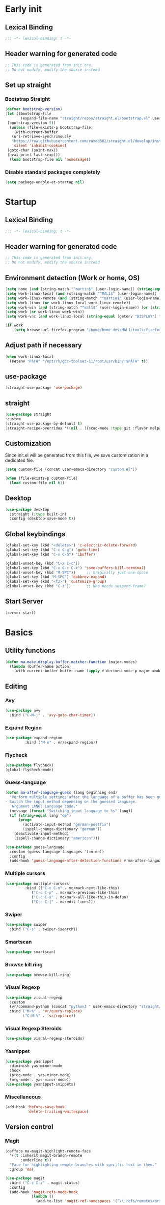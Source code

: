#+auto_tangle: t
#+PROPERTY: header-args :tangle "~/.emacs.d/init.el"

* Early init
:PROPERTIES:
:header-args:emacs-lisp: :tangle "~/.emacs.d/early-init.el"
:END:
** Lexical Binding
#+begin_src emacs-lisp
;;; -*- lexical-binding: t -*-
#+end_src
** Header warning for generated code
#+begin_src emacs-lisp
  ;; This code is generated from init.org.
  ;; Do not modify, modify the source instead

#+end_src
** Set up straight
*** Bootstrap Straight
#+begin_src emacs-lisp
  (defvar bootstrap-version)
  (let ((bootstrap-file
         (expand-file-name "straight/repos/straight.el/bootstrap.el" user-emacs-directory))
   (bootstrap-version 5))
    (unless (file-exists-p bootstrap-file)
      (with-current-buffer
     (url-retrieve-synchronously
     "https://raw.githubusercontent.com/raxod502/straight.el/develop/install.el"
     'silent 'inhibit-cookies)
   (goto-char (point-max))
   (eval-print-last-sexp)))
    (load bootstrap-file nil 'nomessage))
#+end_src
*** Disable standard packages completely
#+begin_src emacs-lisp
  (setq package-enable-at-startup nil)
#+end_src
* Startup
** Lexical Binding
#+begin_src emacs-lisp
;;; -*- lexical-binding: t -*-
#+end_src
** Header warning for generated code
#+begin_src emacs-lisp
  ;; This code is generated from init.org.
  ;; Do not modify, modify the source instead

#+end_src
** Environment detection (Work or home, OS)
#+begin_src emacs-lisp
  (setq home (and (string-match "^martin$" (user-login-name)) (string-equal (system-name) "merlin")))
  (setq work-linux-local (and (string-match "^MAL1$" (user-login-name)) (string-equal system-type "gnu/linux")))
  (setq work-linux-remote (and (string-match "^martin$" (user-login-name)) (string-equal system-type "gnu/linux") (string-equal (system-name) "LP15-MAL1-CEM")))
  (setq work-linux (or work-linux-local work-linux-remote))
  (setq work-win (and (string-match "^mal1$" (user-login-name)) (or (string-equal system-type "windows-nt") (string-equal system-type "cygwin"))))
  (setq work (or work-linux work-win))
  (setq work-vnc (and work-linux-local (string-equal (getenv "DISPLAY") ":1.0")))

  (if work
      (setq browse-url-firefox-program "/home/home_dev/MAL1/tools/firefox/firefox"))
#+end_src
** Adjust path if necessary
#+begin_src emacs-lisp
  (when work-linux-local
    (setenv "PATH" "/opt/rh/gcc-toolset-11/root/usr/bin/:$PATH" t))
#+end_src
** use-package
#+begin_src emacs-lisp
  (straight-use-package 'use-package)
#+end_src
** straight
#+begin_src emacs-lisp
  (use-package straight
  :custom
  (straight-use-package-by-default t)
  (straight-recipe-overrides '((nil . ((scad-mode :type git :flavor melpa :files ("scad-mode.el" "ob-scad.el") :host github :repo "openscad/emacs-scad-mode"))))))
#+end_src
** Customization
Since init.el will be generated from this file, we save customization in a dedicated file.

#+begin_src emacs-lisp
  (setq custom-file (concat user-emacs-directory "custom.el"))

  (when (file-exists-p custom-file)
    (load custom-file nil t))
#+end_src
** Desktop
#+begin_src emacs-lisp
  (use-package desktop
    :straight (:type built-in)
    :config (desktop-save-mode t))
#+end_src
** Global keybindings
#+begin_src emacs-lisp
  (global-set-key (kbd "<delete>") 'c-electric-delete-forward)
  (global-set-key (kbd "C-c C-g") 'goto-line)
  (global-set-key (kbd "C-x C-b") 'ibuffer)

  (global-unset-key (kbd "C-x C-c"))
  (global-set-key (kbd "C-x C-c C-x") 'save-buffers-kill-terminal)
  (global-unset-key (kbd "M-SPC"))     ;; Originally just-one-space
  (global-set-key (kbd "M-SPC") 'dabbrev-expand)
  (global-set-key (kbd "<f2>") 'customize-group)
  (global-unset-key (kbd "C-z"))       ;; Who needs suspend-frame?
#+end_src
** Start Server
#+begin_src emacs-lisp
  (server-start)
#+end_src
* Basics
** Utility functions
#+begin_src emacs-lisp
  (defun ma-make-display-buffer-matcher-function (major-modes)
    (lambda (buffer-name action)
      (with-current-buffer buffer-name (apply #'derived-mode-p major-modes))))
#+end_src
** Editing
*** Avy
#+begin_src emacs-lisp
  (use-package avy
    :bind ("C-M-j" . 'avy-goto-char-timer))
#+end_src
*** Expand Region
#+begin_src emacs-lisp
  (use-package expand-region
	       :bind ("M-o" . er/expand-region))
#+end_src
*** Flycheck
#+begin_src emacs-lisp
  (use-package flycheck)
  (global-flycheck-mode)
#+end_src

*** Guess-language
#+begin_src emacs-lisp
  (defun ma-after-language-guess (lang beginning end)
    "Perform multiple settings after the language of a buffer has been guessed:
  - Switch the input method depending on the guessed language.
     Argument LANG: Language code."
    (message (format "Switching input language to %s" lang))
    (if (string-equal lang "de")
        (progn
          (activate-input-method "german-postfix")
          (ispell-change-dictionary "german"))
      (deactivate-input-method)
      (ispell-change-dictionary "american")))

  (use-package guess-language
    :custom (guess-language-languages '(en de))
    :config
    (add-hook 'guess-language-after-detection-functions #'ma-after-language-guess))
#+end_src
*** Multiple cursors
#+begin_src emacs-lisp
  (use-package multiple-cursors
	       :bind (("C-c C-n" . mc/mark-next-like-this)
		      ("C-c C-p" . mc/mark-previous-like-this)
		      ("C-c C-a" . mc/mark-all-like-this-in-defun)
		      ("C-c C-|" . mc/edit-lines)))
#+end_src
*** Swiper
#+begin_src emacs-lisp
  (use-package swiper
    :bind ("C-s" . swiper-isearch))
#+end_src
*** Smartscan
#+begin_src emacs-lisp
  (use-package smartscan)
#+end_src
*** Browse kill ring
#+begin_src emacs-lisp
  (use-package browse-kill-ring)
#+end_src

*** Visual Regexp
#+begin_src emacs-lisp
  (use-package visual-regexp
    :custom
    (vr/command-python (concat "python3 " user-emacs-directory "straight/build/visual-regexp-steroids/regexp.py"))
    :bind ("M-%" . 'vr/query-replace)
          ("C-M-%" . 'vr/replace))
#+end_src
*** Visual Regexp Steroids
#+begin_src emacs-lisp
  (use-package visual-regexp-steroids)
#+end_src
*** Yasnippet
#+begin_src emacs-lisp
  (use-package yasnippet
    :diminish yas-minor-mode
    :hook
    (prog-mode . yas-minor-mode)
    (org-mode . yas-minor-mode))
  (use-package yasnippet-snippets)
#+end_src
*** Miscellaneous
#+begin_src emacs-lisp
  (add-hook 'before-save-hook
            'delete-trailing-whitespace)
#+end_src
** Version control
*** Magit
#+begin_src emacs-lisp
  (defface ma-magit-highlight-remote-face
    '((t :inherit magit-branch-remote
         :underline t))
    "Face for highlighting remote branches with specific text in them."
    :group 'ma)

  (use-package magit
    :bind ("C-c C-z" . magit-status)
    :config
    (add-hook 'magit-refs-mode-hook
              (lambda ()
                (add-to-list 'magit-ref-namespaces '("\\`refs/remotes/origin/\\(SPCK-[0-9]+-MAL1-.*\\)" . ma-magit-highlight-remote-face)))))
#+end_src
*** git-timemachine
#+begin_src emacs-lisp
  (use-package git-timemachine)
#+end_src
*** git-gutter
#+begin_src emacs-lisp
  (use-package git-gutter
    :diminish git-gutter-mode
    :config
    (add-hook 'text-mode-hook
              (lambda ()
                (unless (and (buffer-file-name) (file-remote-p (buffer-file-name)))
                  (git-gutter-mode)))))
#+end_src
** Remote work
#+begin_src emacs-lisp
  (setq ma-linux-desktop-machine "dell1254cem")
  (if work-linux-remote
      (progn
        (setq work-remote-machine ma-linux-desktop-machine)
        (setq work-remote-url (concat "/ssh:MAL1@" ma-linux-desktop-machine ":"))
        (setq enable-remote-dir-locals nil)
        (setq remote-file-name-inhibit-locks t)
        ;; Avoid version-control checks for tramp buffers
        (setq vc-ignore-dir-regexp
              (format "\\(%s\\)\\|\\(%s\\)"
                      vc-ignore-dir-regexp
                      tramp-file-name-regexp))

        (defun ma-ensure-ssh-running()
          (interactive)
          (let ((pname "remote-ssh"))
            (unless (get-process pname)
              (make-process :name pname
                            :command `("ssh" "-N" ,ma-linux-desktop-machine "-l" "mal1")
                            :buffer (get-buffer-create "remote-ssh"))))))
    (setq work-remote-url "")
    (setq work-remote-machine nil))
#+end_src
** Password cache
#+begin_src emacs-lisp
  (use-package password-cache
    :straight (:type built-in)
    :custom (password-cache-expiry 36000)
    :after flyspell
    )
#+end_src
** Navigation
*** Link-Hint
#+begin_src emacs-lisp
  (defun ma-spck-next-link (end)
    "Return position of next SPCK-{ID} link or nil if there is none."
    (save-excursion
      (when (looking-at "\\(SPCK-[0-9.]+\\)")
        (progn
          (skip-chars-forward "SPCK-")
          (skip-chars-forward "[:digit:]")))
      (when (re-search-forward "\\(SPCK-[[:digit:]]+\\)" end t)
        (progn
          (skip-chars-backward "[SPCK\\-][:digit:]")
          (point)))))


  (defun ma-spck-link-at-point-p ()
    "Return SPCK-{ID} link at point or nil if there is none."
    (save-excursion
      (skip-chars-backward "[SPCK\\-][:digit:]")
      (and
       (looking-at "\\(SPCK-[0-9.]+\\)")
       (concat "https://spck-jira.ux.dsone.3ds.com:8443/browse/" (match-string 1)))))

    (use-package link-hint
      :config
      (link-hint-define-type 'spck-url
                             :next 'ma-spck-next-link
                             :at-point-p 'ma-spck-link-at-point-p
                             :open #'browse-url)
      (push 'link-hint-spck-url link-hint-types)
      :bind ("C-c o" . 'link-hint-open-link))

#+end_src
*** Projectile
#+begin_src emacs-lisp
  (cond
   (work-linux-local
    (progn (setq projectile-project-search-path '("/scratch/apel"))
           (setq projectile-git-command (concat (getenv "HOME") "/bin/projectile_ls.sh"))))
   (work-linux-remote
    (progn (setq projectile-project-search-path '("/scratch/apel"))
           (setq projectile-git-command (concat (getenv "HOME") "/bin/projectile_ls.sh"))
           (setq projectile-enable-caching t)))
   (work-win (setq projectile-project-search-path '("D:/users/apel")))
   (home (setq projectile-project-search-path '("/home/martin"))))

  (defun ma-projectile-mode-line()
    "Generates a projectile mode line"
    (format " Proj[%s]" (projectile-project-name)))

  (use-package projectile
    :init
    (projectile-mode 1)
    ;; This is needed to avoid slowdown when working with remote files.
    (defadvice projectile-project-root (around ignore-remote first activate)
      (unless (file-remote-p default-directory) ad-do-it))

    :bind
    ("C-c C-f" . projectile-find-file)
    :bind-keymap
    ("C-S-p" . projectile-command-map)
    :custom
    (projectile-sort-order 'recently-active)
    (projectile-git-submodule-command nil)
    (projectile-mode-line-prefix "")
    (projectile-mode-line-function 'ma-projectile-mode-line))

#+end_src
*** Deadgrep
#+begin_src emacs-lisp
  (defun ma-deadgrep-root-function()
    "Determine root directory for current buffer."
      (if (and (buffer-file-name) (file-in-directory-p (buffer-file-name) "/scratch/apel/new_arch/develop/src/ooa"))
          "/scratch/apel/new_arch/develop/src/ooa"
        (if (and (buffer-file-name) (file-in-directory-p (buffer-file-name) "/scratch/apel/new_arch/develop/src"))
            "/scratch/apel/new_arch/develop/src"
          (deadgrep--project-root))))
  (use-package deadgrep
    :bind ("C-c C-r" . deadgrep)
    :custom (deadgrep-max-buffers  1)
    (deadgrep-project-root-function 'ma-deadgrep-root-function))
#+end_src
*** Hydra
#+begin_src emacs-lisp
  (use-package hydra
    :straight (:host github :repo "abo-abo/hydra"))
#+end_src
* Appearance
** Icons
#+begin_src emacs-lisp
(use-package all-the-icons)
#+end_src
** Diminish
#+begin_src emacs-lisp
  (use-package diminish)
#+end_src
** Buffer management
*** Uniquify
#+begin_src emacs-lisp
  (use-package uniquify
    :straight (:type built-in)
    :custom (uniquify-buffer-name-style 'post-forward-angle-brackets))
#+end_src
*** Ace-window
#+begin_src emacs-lisp
  (use-package ace-window
    :bind ("C-x o" . 'ace-window)
    :custom (aw-keys '(?a ?s ?d ?f ?g ?h ?j ?k ?l)))
#+end_src

** Which-key
#+begin_src emacs-lisp
  (use-package which-key
    :diminish which-key-mode
    :config (which-key-mode)
    :custom (which-key-max-description-length 35))
#+end_src
** Doom Modeline
#+begin_src emacs-lisp
  (use-package doom-modeline
    :custom
    (doom-modeline-modal-icon nil)
    (doom-modeline-persp-icon nil)
    (doom-modeline-persp-name nil)
    (doom-modeline-buffer-file-name-style 'buffer-name)
    (doom-modeline-vcs-max-length 25)
    :config
    (progn
      (doom-modeline-mode 1)
      (if home
          (display-battery-mode t))))
#+end_src
** Modus Theme
#+begin_src emacs-lisp
  (use-package modus-themes
    :custom
      (modus-themes-deuteranopia t)
      (modus-themes-bold-constructs t)
      (modus-themes-italic-constructs t)
      (modus-themes-paren-match '(bold))
      (modus-themes-mode-line '(3d))
      (modus-themes-hl-line '(intense))
      (modus-themes-headings '((t variable-pitch)))
    :config
    (progn
      (load-theme 'modus-vivendi :no-confirm)))
#+end_src

** Fonts
#+begin_src emacs-lisp
  (use-package unicode-fonts
    :config (unicode-fonts-setup))

  (global-font-lock-mode 1)

  (use-package fontaine
    :custom (fontaine-presets
             '((home
                :default-family "DejaVu Sans Mono"
                :default-height 80
                :fixed-pitch-family "DejaVu Sans Mono"
                :fixed-pitch-height 100
                :variable-pitch-family "Nimbus Roman"
                :variable-pitch-height 100)
               (work
                :inherit home)
               (screen-sharing
                :inherit home
                :default-height 100
                :fixed-pitch-family "DejaVu Sans Mono"
                :fixed-pitch-height 120
                :variable-pitch-family "Nimbus Roman"
                :variable-pitch-height 120))))
  (if (or home work-linux-remote)
      (fontaine-set-preset 'home)
    (fontaine-set-preset 'work))
#+end_src

** Long lines
#+begin_src emacs-lisp
    (use-package whitespace
      :straight (:type built-in)
      :custom (whitespace-line-column 150)
      (whitespace-style '(face lines-tail))
      :hook (prog-mode . whitespace-mode))
#+end_src
** Miscellaneous
#+begin_src emacs-lisp
  (defalias 'yes-or-no-p 'y-or-n-p)
  (setq frame-inhibit-implied-resize t)
#+end_src
* Documentation
** Devdocs
#+begin_src emacs-lisp
  (defun ma-devdocs-lookup-at-point()
    (interactive)
    (devdocs-lookup nil (thing-at-point 'symbol)))

  (use-package devdocs
    :bind
    ("C-c C-S-d" . 'ma-devdocs-lookup-at-point)
    ("C-c C-d" . devdocs-lookup)
    :init
    (add-hook 'c-mode-common-hook
              (lambda()
                (setq-local devdocs-current-docs '("cpp" "qt~5.12"))
                (local-unset-key (kbd "C-c C-d"))))
    (add-hook 'cmake-mode-hook
              (lambda()
                (setq-local devdocs-current-docs '("cmake~3.23"))
                (local-unset-key (kbd "C-c C-d"))))
    (add-hook 'dockerfile-mode-hook
              (lambda()
                (setq-local devdocs-current-docs '("docker"))))
    (add-hook 'js-mode-hook
              (lambda()
                (setq-local devdocs-current-docs '("node~18_lts" "javascript"))))
    (add-hook 'python-mode-hook
              (lambda()
                (setq-local devdocs-current-docs '("python~3.10"))))
    (add-hook 'perl-mode-hook
              (lambda()
                (setq-local devdocs-current-docs '("perl~5.34"))))
    (add-hook 'yaml-mode-hook
              (lambda()
                (setq-local devdocs-current-docs '("ansible")))))
#+end_src

** Info
#+begin_src emacs-lisp
  (setq Info-directory-list '("/usr/local/share/info/" "/usr/share/info/"))
#+end_src
** Helpful
#+begin_src emacs-lisp
  (use-package helpful
  :bind
  ("C-h f" . helpful-callable)
  ("C-h v" . helpful-variable)
  ("C-h k" . helpful-key)
  ("C-c C-d" . helpful-at-point))
  (add-to-list 'display-buffer-alist
               `(,(ma-make-display-buffer-matcher-function '(helpful-mode))
                 (display-buffer-reuse-window display-buffer-in-direction)
                 (direction . bottom)
                 (window-height . 0.5)))
#+end_src
* Completion
** Company
#+begin_src emacs-lisp
  (defun ma-cmake-upcase-completion-list (candidates)
    "Converts all incoming completion candidates to upper case"
    (if (string-equal major-mode "cmake-mode")
   (mapcar 'upcase candidates)
      candidates))

  (use-package company
   :diminish company-mode
   :config
   (global-company-mode)
   :custom
     (company-dabbrev-downcase nil)
     (company-transformers '(ma-cmake-upcase-completion-list company-sort-by-occurrence))
     (company-cmake-executable "/scratch/apel/new_arch/develop/extern/linux64/cmake-3.23/bin/cmake")
     (company-backends '(company-cmake company-capf company-files
                                       (company-dabbrev-code company-keywords)
                                       company-dabbrev))
     (company-idle-delay 2.0)
     :bind ("C-S-s-c" . company-complete))
#+end_src
** Company Box Mode
#+begin_src emacs-lisp
  ;; (use-package company-box
  ;;   :after company
  ;;   :diminish company-box-mode
  ;;   :hook company-mode)
#+end_src
** Vertico
#+begin_src emacs-lisp
  (use-package vertico
    :custom
      (vertico-sort-function #'vertico-sort-history-alpha)
    :config
    (progn
      (vertico-mode)
      (define-key vertico-map (kbd "TAB") 'minibuffer-complete)
      (savehist-mode)))
#+end_src
** Orderless
#+begin_src emacs-lisp
  (use-package orderless
    :custom (completion-styles '(substring orderless basic)))
#+end_src
** Marginalia
#+begin_src emacs-lisp
  (use-package marginalia
    :init
    (marginalia-mode))
#+end_src
* PIM
** Mail
*** Mu4e
#+begin_src emacs-lisp
  (when work-linux-remote
    (defun ma-switch-to-mu4e ()
      "Switch to unread mail in mu4e"
      (interactive)
      (unless (mu4e-running-p)
        (mu4e t))
      (mu4e-search-bookmark (mu4e-get-bookmark-query ?i))
      (mu4e-headers-change-sorting :date 'ascending))

    (defun ma-view-previous-next-advice(orig &rest args)
      (let ((switch-to-buffer-obey-display-actions nil))
        (apply orig args)))

    (defun ma-contact-process-function(address)
      "Process contacts to filter out JIRA senders."
      (unless (string-match "<jira@dsone.3ds.com>" address)
        address))

    (use-package mu4e
      :straight (:branch "release/1.10")
      :load-path "straight/repos/mu/build/mu4e"
      :commands mu4e-running-p mu4e
      :custom
      (mu4e-mu-binary (concat user-emacs-directory "straight/repos/mu/build/mu/mu"))
      (mu4e-bookmarks
       (quote
        (("(maildir:/INBOX OR maildir:/AutoNotifications) AND NOT flag:trashed" "INBOX" 105)
         ("flag:unread AND NOT flag:trashed AND NOT maildir:Trash" "Unread messages" 117)
         ("date:today..now AND NOT flag:trashed AND NOT maildir:Trash AND NOT maildir:/Junk" "Today's messages" 116)
         ("date:7d..now AND NOT flag:trashed AND NOT maildir:Trash AND NOT maildir:/Junk" "Last 7 days" 119))))
      (mu4e-headers-fields
       '( (:human-date . 12)
          (:flags . 6)
          (:from-or-to . 30)
          (:subject)))
      (mu4e-compose-signature-auto-include nil)
      (mu4e-compose-dont-reply-to-self t)
      (mu4e-compose-complete-only-after "2020-01-01")
      (mu4e-drafts-folder "/Drafts")
      (mu4e-get-mail-command "~/bin/Linux/call_mbsync.sh")
      (mu4e-completing-read-function 'completing-read)
      (mu4e-headers-include-related nil)
      (mu4e-index-update-error-warning nil)
      (mu4e-hide-index-messages t)
      (mu4e-sent-folder "/Sent")
      (mu4e-trash-folder "/Trash")
      (mu4e-update-interval 120)
      (mu4e-use-fancy-chars t)
      (mu4e-attachment-dir "/tmp")
      (mu4e-change-filenames-when-moving t)
      (mu4e-headers-visible-lines 20)
      (mu4e-org-link-query-in-headers-mode t)
      (mu4e-modeline-support nil)
      (mu4e-contact-process-function 'ma-contact-process-function)
      (message-send-mail-function (quote smtpmail-send-it))

      (smtpmail-debug-info nil)
      (smtpmail-local-domain "3ds.com")
      (smtpmail-smtp-server "smtps.emea.3ds.com")
      (smtpmail-smtp-service 587)
      (smtpmail-stream-type (quote starttls))

      (mail-user-agent 'mu4e-user-agent)
      (shr-color-visible-luminance-min 80)
      :config
      (set-variable 'read-mail-command 'mu4e)
      (advice-add 'mu4e-view-headers-next :around #'ma-view-previous-next-advice)
      (advice-add 'mu4e-view-headers-prev :around #'ma-view-previous-next-advice)
      (advice-add 'mu4e-headers-mark-and-next :around #'ma-view-previous-next-advice)

      (add-to-list 'display-buffer-alist
                   `("^\\*mu4e-headers\\*$"
                     (display-buffer-reuse-window)
                     (window-min-height . 0.25)))

      (add-to-list 'display-buffer-alist
                   `("^\\*mu4e"
                     (display-buffer-reuse-window)))

      (add-to-list 'display-buffer-alist
                   `("^\\*Article\\*"
                     (display-buffer-reuse-window)))

      :bind ("<f4>" . ma-switch-to-mu4e)))
#+end_src
*** Mu4e Alert
#+begin_src emacs-lisp
  (use-package mu4e-alert
    :after (mu4e)
    :custom
    (mu4e-alert-email-notification-types '(count))
    (mu4e-alert-style 'notifications)
    (mu4e-alert-interesting-mail-query "maildir:/INBOX AND NOT flag:trashed AND flag:unread")
    :init
    (mu4e-alert-enable-notifications)
    :config
    (mu4e-alert-enable-mode-line-display))

#+end_src
*** Org-msg
#+begin_src emacs-lisp
  (defun ma-define-snippets-for-mail ()
    "Define snippets to be used in org-msg-edit-mode."

    (yas-define-snippets 'org-msg-edit-mode
                         '(("ger"
                            "\nHi `(org-msg-get-to-name)`,\n\n$0\n\n#+begin_signature\n--\nViele Grüße,\n\nMartin\n#+end_signature\n"
                            "MailDeutsch")
                           ("eng"
                            "\nHi `(org-msg-get-to-name)`,\n\n$0\n\n#+begin_signature\n--\nBest Regards,\n\nMartin\n#+end_signature\n"
                            "MailEnglisch"))))

  (defun ma-make-display-buffer-matcher-function-org-msg()
    (lambda (buffer-name action)
      (with-current-buffer buffer-name (derived-mode-p org-msg-mode))))

  (use-package org-msg
    :after (mu4e)
    :custom
    (org-msg-options "html-postamble:nil H:5 num:nil ^:{} toc:nil author:nil email:nil \\n:t")
    (org-msg-startup "hidestars indent inlineimages")
    (org-msg-greeting-fmt nil)
    (org-msg-recipient-names '(("martin.apel@3ds.com" . "Martin")
                               ("Magdalena.NIEDHAMMER@3ds.com" . "Lena")
                               ("Rajanagaprasad.KODALI@3ds.com" . "Prasad")
                               ("David.BLUMENTHAL@3ds.com" . "Dave")
                               ("Jonathan.HINES@3ds.com" . "Jon")
                               ("Edward.WATRAS@3ds.com" . "Ed")))
    (org-msg-greeting-name-limit 3)
    (org-msg-default-alternatives '((new		. (html))
                                    (reply-to-html	. (html))
                                    (reply-to-text	. (html))))
    (org-msg-convert-citation t)
    (org-msg-signature nil)

    :config
    (add-to-list 'display-buffer-alist
                 `(,(ma-make-display-buffer-matcher-function '(org-mode))
                   (display-buffer-reuse-window)))
    (ma-define-snippets-for-mail))

  (defun ma-org-msg-get-to-name-advice(orig &rest args)
    "Return first name of addressee or defer to org-msg-get-to-name."
    (save-excursion
      (let ((to (org-msg-message-fetch-field "to")))
        (if (string-match "<\\(\\([[:alpha:]]+\\)\.[[:alpha:]]+@3ds\.com\\)>$" to)
            (let ((mail-addr (match-string 1 to)))
              (or (assoc-default mail-addr org-msg-recipient-names)
                  (match-string 2 to)))
          (apply orig args)))))

  (advice-add 'org-msg-get-to-name :around #'ma-org-msg-get-to-name-advice)

  (org-msg-mode)

  (add-hook 'org-msg-edit-mode-hook
            (lambda ()
              (define-key org-msg-edit-mode-map (kbd "C-c C-f C-s") 'message-goto-subject)
              (define-key org-msg-edit-mode-map (kbd "C-c C-f C-t") 'message-goto-to)
              (define-key org-msg-edit-mode-map (kbd "C-c C-f C-c") 'message-goto-cc)
              (define-key org-msg-edit-mode-map (kbd "C-c C-f C-b") 'message-goto-bcc)
              (flyspell-mode 1)
              (setq flyspell-generic-check-word-predicate 'mail-mode-flyspell-verify)
              (guess-language-mode 1)))

#+end_src
** Calendar
#+begin_src emacs-lisp
  (use-package german-holidays
    :custom calendar-holidays holiday-german-BY-holidays)

  (setq diary-file "~/.emacs.d/diary")
  (setq calendar-url "http://localhost:1080/users/Martin.APEL@3ds.com/calendar/")
  (setq calendar-view-diary-initially-flag t)
  (setq diary-number-of-entries 3)
  (setq calendar-time-display-form '(24-hours ":" minutes))
  (setq calendar-week-start-day 1)
  (setq appt-display-diary t)
  (setq appt-display-format 'window)
  (setq org-agenda-include-diary t)

  (add-hook 'diary-list-entries-hook #'diary-sort-entries t)

  (defvar ma--getcal-last-update nil "Last time the calendar has been updated.")

  (defun ma--getcal-do (url file)
    "Download ics file and add it to file"
    (let ((tmpfile (url-file-local-copy url)))
      (icalendar-import-file tmpfile file)
      (let ((tmp-buffer (find-buffer-visiting tmpfile)))
        (when tmp-buffer
          (kill-buffer tmp-buffer)))
      (delete-file tmpfile)))

  (defun ma-getcal ()
    "Load an ICS calendar into the Emacs diary"
    (interactive)
    (message (concat "Loading " calendar-url " into " diary-file))
    (let ((diary-buffer (find-file-noselect diary-file)))
      (with-current-buffer diary-buffer
        (erase-buffer)
        (ma--getcal-do calendar-url diary-file)
        (save-buffer)))
    (setq ma--getcal-last-update (float-time)))

  (defun ma--getcal-if-necessary ()
    "Reload the calendar if it hasn't been updated for an hour."
    (when (or (not (and (floatp ma--getcal-last-update) (< (- (float-time) ma--getcal-last-update) 3600))))
      (ma-getcal)))

  (when work
    (appt-activate 1)
    (run-with-idle-timer 60 t 'ma--getcal-if-necessary))
    #+end_src
** Org-dependent stuff
*** Org mode
#+begin_src emacs-lisp
  (defun ma-show-agenda-if-hidden ()
    "Show Org agenda of today if it is currently hidden. Returns t, if it already was visible, otherwise nil"
    (interactive)
    (let* ((buf (get-buffer "*Org Agenda*")))
      (if (not buf)
          (progn
            (org-agenda-list 1)
            nil)
        (if (not (get-buffer-window buf))
            (progn
              (switch-to-buffer buf)
              nil)
          t)
        )
      )
    )

  (use-package org
    :straight (:type built-in)
    :custom
    (org-agenda-files '("~/org" "~/org/jira" "~/org-roam"))
    (org-agenda-custom-commands
     (quote
      (("w" "Work agenda only" alltodo ""
        ((org-agenda-files (list ma-na-org))))
       ("h" "Home agenda only" agenda ""
        ((org-agenda-files (list ma-private-org))))
       ("s" "Unscheduled items" alltodo ""
        ((org-agenda-skip-function
          (quote
           (org-agenda-skip-entry-if
            (quote scheduled)
            (quote nottodo)
            (quote todo))))))
       )))
    (org-agenda-repeating-timestamp-show-all nil)
    (org-agenda-skip-deadline-prewarning-if-scheduled t)
    (org-agenda-skip-scheduled-if-deadline-is-shown t)
    (org-agenda-start-on-weekday nil)
    (org-babel-load-languages (quote ((emacs-lisp . t) (dot . t) (ditaa . t) (shell . t))))
    (org-export-backends (quote (ascii html icalendar latex md pandoc jira)))
    (org-capture-templates
     (quote
      (
       ("g" "General" entry
        (file+olp "~/org/na.org" "Unsorted")
        "** TODO %?")
       ("t" "Test" entry (file "~/org/test.org") nil)
       ("m" "TODO from Mail" entry
        (file+headline "~/org/na.org" "Mail")
        "** TODO [#A] %?Mail: %a\nSCHEDULED: %(org-insert-time-stamp (org-read-date nil t \"+0d\"))\n" :immediate-finish t :jump-to-captured t))))
    (sorg-scheduled-past-days 5)
    :bind
    ("C-c a" . 'org-agenda)
    ("C-c C" . 'org-capture)
    :hook (org . hl-line-mode)
    :config
    (define-key org-mode-map (kbd "C-c C-z") nil))      ;; Free up for global magit-status binding
#+end_src
*** Org Export to Pandoc
#+begin_src emacs-lisp
  (use-package ox-pandoc
    :straight t)
#+end_src
*** Org Jira
#+begin_src emacs-lisp
  (use-package org-jira
    :if work
    :custom
    (jiralib-url "https://spck-jira.ux.dsone.3ds.com:8443")
    (org-jira-working-dir "~/org/jira")
    ;;                            other         dev 2023               dev 2023x    in progress       testing             ready
    (org-jira-default-jql "filter = 33100 OR filter = 62300 OR filter = 33400 OR filter = 10903 OR filter = 14101 ORDER BY status asc")
    (org-jira-use-status-as-todo t)
    :config
    (add-hook 'org-mode-hook
              (lambda()
                (if (and (buffer-file-name) (file-in-directory-p (buffer-file-name) "~/org/jira"))
                    (org-jira-mode 1)))))

  (use-package ox-jira
    :if work)
#+end_src
*** Org Bullets
#+begin_src emacs-lisp
  (use-package org-bullets
    :hook (org-mode . org-bullets-mode))
#+end_src
*** Org Roam
#+begin_src emacs-lisp
  (use-package emacsql
    :if work)
  (use-package org-roam
    :if work
    :custom
    (org-roam-directory "~/org-roam")
    (org-roam-capture-templates
     '(("d" "default" plain "%?" :target
        (file+head "%<%Y-%m-%d_%H:%M:%S>-${slug}.org" "#+title: ${title}")
        :unnarrowed t)
       ("s" "spck" plain (file "~/org-roam/templates/spck-template.org")
        :target (file "%<%Y-%m-%d_%H:%M:%S>-SPCK-${slug}.org")
        :unnarrowed t)
       ))
    (org-roam-database-connector 'sqlite-builtin)
    :bind
    ("C-c n l" . 'org-roam-buffer-toggle)
    ("C-c n f" . 'org-roam-node-find)
    ("C-c n i" . 'org-roam-node-insert)
    :after emacsql
    :config
    (org-roam-db-autosync-mode))
#+end_src
*** Org Autotangle
#+begin_src emacs-lisp
  (use-package org-auto-tangle
    :diminish org-auto-tangle-mode
    :hook (org-mode . org-auto-tangle-mode))
#+end_src

** ERC/Skype
For some reason any settings via use-package are not effective for ERC. Therefore all settings are done via the customize interface, which
works flawlessly. For reference the identical settings are kept below.
#+begin_src emacs-lisp
  (when work-linux
    (defun ma-bitlbee-identify ()
      "Auto-identify for Bitlbee channels using authinfo"
      (interactive)
      (when (string= (buffer-name) "&bitlbee")
        (let* ((entry (nth 0 (auth-source-search :max 1
                                                 :host ma-linux-desktop-machine
                                                 :user "MAL1"
                                                 :port 6667)))
               (secret (plist-get entry :secret))
               (user (plist-get entry :user))
               (password (if (functionp secret)
                             (funcall secret)
                           secret)))
          (erc-message "PRIVMSG" (concat (erc-default-target) " account add sipe martin.apel@3ds.com,dsone\\\\" user " " password))
          (erc-message "PRIVMSG" (concat (erc-default-target) " account sipe set useragent \"UCCAPI/16.0.6001.1073 OC/16.0.6001.1073 (Skype for Business)\""))
          (erc-message "PRIVMSG" (concat (erc-default-target) " account sipe on"))
          (erc-log-mode 1)
          )
        ))

    (defun ma-bitlbee-ignore-unimportant (msg)
      "less noise from bitlbee"
      (if (string-match "localhost has changed mode for " msg)
          (setq erc-insert-this nil)))

    (defun ma-erc-format-nick (&optional user _channel-data)
      "Format the nick name."
      (when user
        (progn
          (message "User is %s" user)
          (message "Nickname is %s" (erc-server-user-nickname user))
          (erc-server-user-nickname user))))
    )

  (use-package erc
    :if work-linux
  ;;  :custom
  ;;   (erc-autoaway-idle-seconds 1800)
  ;;   (erc-autoaway-message "Away")
  ;;   (erc-notifications-mode t)
  ;;   (erc-track-showcount t)
  ;;   (erc-hide-list '("JOIN" "PART" "QUIT" "MODE" "MODE-nick"))
  ;;   (erc-nick "martin")
  ;;   (erc-notifications-icon "/usr/share/icons/Adwaita/48x48/actions/call-start.png")
  ;;   (erc-server "dell1254cem")
  ;;   (erc-track-exclude-types '("JOIN" "NICK" "PART" "333" "353"))
  ;;   (erc-user-full-name "Martin Apel")
  ;;  :config
  ;;   (add-to-list 'erc-modules 'autoaway)
  ;;   (add-to-list 'erc-modules 'dcc)
  ;;   (add-to-list 'erc-modules 'notifications)
  ;;   (add-to-list 'erc-modules 'smiley)
  ;;   (add-to-list 'erc-modules 'spelling)
  ;;   (erc-update-modules)
    :requires 'auth-source)

  (when work-linux
    (progn
      (add-hook 'erc-insert-pre-hook 'ma-bitlbee-ignore-unimportant)
      (add-hook 'erc-join-hook 'ma-bitlbee-identify)
      (setq erc-notifications-mode (not work-linux-remote))
      (when work-linux-remote
        (ma-ensure-ssh-running))
      (erc :server "localhost" :nick "martin" :password "")))
#+end_src

* Programming languages
** All programming languages
*** Subword mode
#+begin_src emacs-lisp
  (use-package subword
    :straight (:type built-in)
    :config
    (add-hook 'prog-mode-hook
              (lambda()
                (local-set-key (kbd "M-<left>") 'subword-backward)
                (local-set-key (kbd "M-<right>") 'subword-forward)
                (subword-mode t))))
#+end_src
*** Idle highlight mode
#+begin_src emacs-lisp
  (use-package idle-highlight-mode
    :hook prog-mode)
#+end_src
*** Highlight current line
#+begin_src emacs-lisp
(add-hook 'prog-mode-hook 'hl-line-mode)
#+end_src
*** Turn off lock-file mode and turn on smartscan-mode
#+begin_src emacs-lisp
  (add-hook 'prog-mode-hook
            (lambda()
              (lock-file-mode nil)
              (smartscan-mode 1)))
#+end_src
*** LSP
#+begin_src emacs-lisp
  (use-package lsp-mode
    :custom
    (read-process-output-max (* 1024 1024)) ;; 1mb
    (gc-cons-threshold 100000000)

    (lsp-completion-provider :capf)
    (lsp-eldoc-enable-hover nil)
    (lsp-client-packages '(lsp-bash lsp-clangd lsp-clients lsp-cmake lsp-dockerfile lsp-groovy lsp-javascript lsp-json lsp-php lsp-pyls lsp-xml lsp-yaml))
    (lsp-clients-clangd-args '("--background-index" "--background-index-priority=low" "--log=info" "-j=8" "--clang-tidy"))
    (lsp-completion-no-cache t)
    (lsp-enable-indentation nil)
    (lsp-enable-folding nil)
    (lsp-enable-on-type-formatting nil)
    (lsp-keymap-prefix "C-r")
    (lsp-modeline-code-actions-enable nil)
    (lsp-modeline-diagnostics-scope :file)
    (lsp-response-timeout 2)
    (lsp-restart 'auto-restart)
    :hook (prog-mode . #'lsp-deferred)
          (lsp-mode . lsp-enable-which-key-integration))

  (use-package lsp-ui
    :after (lsp)
    :hook (c++-mode . yas-minor-mode)
          (c++ts-mode . yas-minor-mode))
#+end_src
*** Treesitter
#+begin_src emacs-lisp
  (use-package treesit
    :if featurep 'treesit
    :disabled
    :config
    (treesit-language-source-alist
     '((bash "https://github.com/tree-sitter/tree-sitter-bash")
       (bibtex "https://github.com/latex-lsp/tree-sitter-bibtex")
       (c "https://github.com/tree-sitter/tree-sitter-c")
       (c-sharp "https://github.com/tree-sitter/tree-sitter-c-sharp")
       (clojure "https://github.com/sogaiu/tree-sitter-clojure")
       (cmake "https://github.com/uyha/tree-sitter-cmake")
       (commonlisp "https://github.com/theHamsta/tree-sitter-commonlisp")
       (cpp "https://github.com/tree-sitter/tree-sitter-cpp")
       (css "https://github.com/tree-sitter/tree-sitter-css")
       (dockerfile "https://github.com/camdencheek/tree-sitter-dockerfile")
       (javascript "https://github.com/tree-sitter/tree-sitter-javascript" "master" "src")
       (json "https://github.com/tree-sitter/tree-sitter-json")
       (markdown "https://github.com/ikatyang/tree-sitter-markdown")
       (python "https://github.com/tree-sitter/tree-sitter-python")
       (tsx "https://github.com/tree-sitter/tree-sitter-typescript" "master" "tsx/src")
       (typescript "https://github.com/tree-sitter/tree-sitter-typescript" "master" "typescript/src")
       (yaml "https://github.com/ikatyang/tree-sitter-yaml"))))
#+end_src
*** Compilation mode
#+begin_src emacs-lisp
  (add-to-list 'display-buffer-alist
     '("\\*Compilation\\*"
       (display-buffer-at-bottom)
       (window-height . 0.25)))
#+end_src
** C++
*** Modern-cpp-font-lock
#+begin_src emacs-lisp
  (use-package modern-cpp-font-lock
    :config (modern-c++-font-lock-global-mode t))
#+end_src
*** Start SMerge session, if necessary
#+begin_src emacs-lisp
  (add-hook 'c-mode-common-hook 'smerge-start-session)
#+end_src
*** Keybindings
#+begin_src emacs-lisp
   (add-hook 'c-mode-common-hook
             (lambda ()
               (local-set-key (kbd "C-c C-o") 'ff-find-other-file)
               (local-set-key (kbd "C-c C-s") 'hs-show-block)
               (local-set-key (kbd "C-M-a") 'beginning-of-defun)
               (local-set-key (kbd "C-M-e") 'end-of-defun)
               (local-set-key (kbd "<delete>") 'c-electric-delete-forward)
               (local-set-key (kbd "C-c =") 'align-regexp)
               (local-set-key (kbd "C-c *") 'ma-insert-separator)
               (local-unset-key (kbd "C-c C-a"))                       ;; Free keybinding for multiple-cursors
               (local-unset-key (kbd "C-c C-n"))
               (local-unset-key (kbd "C-c C-p"))
               (local-unset-key (kbd "C-c C-z"))))                     ;; Free keybinding for magit-status
  ;; (add-hook 'c-ts-base-mode-hook
  ;;            (lambda ()
  ;;              (local-set-key (kbd "C-c C-o") 'ff-find-other-file)
  ;;              (local-set-key (kbd "C-c C-s") 'hs-show-block)
  ;;              (local-set-key (kbd "C-M-a") 'beginning-of-defun)
  ;;              (local-set-key (kbd "C-M-e") 'end-of-defun)
  ;;              (local-set-key (kbd "<delete>") 'c-electric-delete-forward)
  ;;              (local-set-key (kbd "C-c =") 'align-regexp)
  ;;              (local-set-key (kbd "C-c *") 'ma-insert-separator)
  ;;              (local-unset-key (kbd "C-c C-a"))                       ;; Free keybinding for multiple-cursors
  ;;              (local-unset-key (kbd "C-c C-n"))
  ;;              (local-unset-key (kbd "C-c C-p"))
  ;;              (local-unset-key (kbd "C-c C-z"))))                     ;; Free keybinding for magit-status
#+end_src
*** Treesitter for C++
#+begin_src emacs-lisp
  (defun ma-indent-style()
    "Override the built-in BSD indentation style with some additional rules"
    `(;; Here are your custom rules
  ;;     ((node-is ")") parent-bol 0)
  ;;     ((match nil "argument_list" nil 1 1) parent-bol c-ts-mode-indent-offset)
  ;;     ((parent-is "argument_list") prev-sibling 0)
  ;;     ((match nil "parameter_list" nil 1 1) parent-bol c-ts-mode-indent-offset)
  ;;     ((parent-is "parameter_list") prev-sibling 0)
      ((and (parent-is "if_statement") (not (node-is "compound_statement"))) parent-bol 3)

      ;; Append here the indent style you want as base
      ,@(alist-get 'bsd (c-ts-mode--indent-styles 'cpp))))

  (use-package c-ts-mode
    :if (treesit-language-available-p 'c)
    :disabled t
    :custom
    (c-ts-mode-indent-offset 3)
    (c-ts-mode-indent-style #'ma-indent-style)
    :init
    ;; Remap the standard C/C++ modes
    (add-to-list 'major-mode-remap-alist '(c-mode . c-ts-mode))
    (add-to-list 'major-mode-remap-alist '(c++-mode . c++-ts-mode))
    (add-to-list 'major-mode-remap-alist '(c-or-c++-mode . c-or-c++-ts-mode)))
#+end_src
*** Misc
#+begin_src emacs-lisp
  (add-hook 'c-mode-common-hook
            (lambda ()
              (imenu-add-to-menubar "Functions")
              (local-set-key (kbd "C-c C-i") 'imenu)
              (if work
                  (add-hook 'before-save-hook 'ma-create-or-update-copyright))
              (c-toggle-hungry-state 1)
              (cwarn-mode)
              (hs-minor-mode)
              (hs-hide-initial-comment-block)))
  (add-to-list 'auto-mode-alist '("\\.h" . c++-mode))
#+end_src
** CMake
#+begin_src emacs-lisp
  (use-package cmake-mode
    :custom (cmake-tab-width 3)
    :init
    (add-hook 'cmake-mode-hook
              (lambda ()
                (local-set-key (kbd "C-c C-d") 'cmake-help)
                (flyspell-prog-mode)
                (setq indent-line-function 'indent-relative))))
#+end_src

** Dockerfile
#+begin_src emacs-lisp
  (use-package dockerfile-mode)
#+end_src
** docker-compose-mode
#+begin_src emacs-lisp
  (use-package docker-compose-mode)
#+end_src
** Javascript
#+begin_src emacs-lisp
  (use-package js2-mode
  :mode ("\\.js$" "\\.sjs$" "\\.qs$")
  :custom
  (js2-include-node-externs t)
  (js2-mode-assume-strict t)
  (js2-include-browser-externs nil))
#+end_src
** Jenkinsfile
#+begin_src emacs-lisp
  (use-package jenkinsfile-mode)
#+end_src
** Elisp
*** Auto-compile
#+begin_src emacs-lisp
  (use-package auto-compile
    :custom (load-prefer-newer t)
    :config (auto-compile-on-load-mode 1)
    (auto-compile-on-save-mode 1))
#+end_src
*** Keybindings
#+begin_src emacs-lisp
  (add-hook 'emacs-lisp-mode-hook
            (lambda ()
              (local-set-key (kbd "M-.") 'find-function-other-window)))
#+end_src

** Shell
#+begin_src emacs-lisp
  (add-hook 'shell-mode-hook
            'dirtrack-mode)
  (add-hook 'after-save-hook
            'executable-make-buffer-file-executable-if-script-p)
#+end_src
** REST API
#+begin_src emacs-lisp
(use-package restclient)
#+end_src
* Other specialized modes
** Generic
#+begin_src emacs-lisp
  (use-package generic
    :straight (:type built-in)
    :if work
    :config
    (define-generic-mode
        'spck-mode
      '("!")
      '("body"
        "constr"
        "control"
        "ens"
        "express"
        "force"
        "joint"
        "marker"
        "poly"
        "prim"
        "road"
        "refsys"
        "sensor"
        "slv"
        "substr"
        "subvar"
        "track"
        "timex"
        "view"
        "yout")
      '(
        ("\\(\\$[A-Za-z0-9_]+\\)" 1 font-lock-variable-name-face)
        ("\\([+-]?[0-9]\\.[0-9]+E[+-][0-9]+\\)" 1 font-lock-constant-face)
        ("'\\([^']+\\)'" 1 font-lock-string-face)
        )
      '("\\.sys$" "\\.ani$" "\\.spck$")
      (list
       (function
        (lambda ()
          (setq imenu-generic-expression
                '((nil "(.*\\(\\$[A-Za-z0-9_]+\\).*) *=" 1)))
          (imenu-add-menubar-index)
          (local-set-key [?\C-c ?\C-j] 'imenu))))
      "A mode for SIMPACK model files"))
#+end_src

** Skeleton
#+begin_src emacs-lisp
  (use-package skeleton
    :straight (:type built-in)
    :if work
    :config
    (define-skeleton header-skeleton
      "Define a C++ header file skeleton"
      ""
      "// Copyright Dassault Systemes Simulia Corp.\n\n"
      "#pragma once\n\n"
      "#include \"base/WinExportDefs.h\"\n\n"
      "namespace " (skeleton-read "Namespace name?") "\n"
      "{\n\n"
      "class SPCK_XXX_EXPORT " (file-name-sans-extension (file-name-nondirectory buffer-file-name)) "\n"
      "{\n"
      "public:\n\n"
      "   " (file-name-sans-extension (file-name-nondirectory buffer-file-name)) "(const " (file-name-sans-extension (file-name-nondirectory buffer-file-name)) "&) = delete;\n"
      "   " (file-name-sans-extension (file-name-nondirectory buffer-file-name)) "& operator=(const " (file-name-sans-extension (file-name-nondirectory buffer-file-name)) "&) = delete;\n"
      "};\n"
      "}\n"
      ))
#+end_src

** Auto-Insert
#+begin_src emacs-lisp
  (use-package auto-insert
    :straight (:type built-in)
    :after (skeleton)
    :hook (find-file-hook . auto-insert)
    :config (define-auto-insert "\\.h\\'" 'header-skeleton))
#+end_src
** OpenSCAD
#+begin_src emacs-lisp
  (use-package scad-mode
    :if home)
  (use-package scad-dbus
    :straight (:type git :flavor melpa :files ("scad-dbus.el") :host github :repo "Lenbok/scad-dbus" :depends "hydra")
    :if home)
#+end_src
* Martin's specials
#+begin_src emacs-lisp
  (add-to-list 'load-path "~/.emacs.d/ma-funcs")
  (require 'ma-funcs)
  (require 'ma-simpack-js-mode)
  (add-hook 'js2-mode-hook 'ma-simpack-js-mode)
#+end_src
** Bitbucket interface
#+begin_src emacs-lisp
  (use-package atl-stash
    :straight (:type built-in)
    :if work
    :commands (stash-update-stash-info
               stash-create-branch
               stash-show-pull-requests)
    :config (add-to-list 'mode-line-misc-info '(" " stash-mode-line-string " ") t)
    :bind ("C-c p" . stash-show-pull-requests))
  (when work
    (run-with-idle-timer 30 t 'stash-update-stash-info))
#+end_src
** Kill old buffers
#+begin_src emacs-lisp
  (run-with-idle-timer 1800 t 'ma-kill-old-buffers)
#+end_src
** Marginalia for Jira
#+begin_src emacs-lisp
  (use-package marginalia-jira
    :straight (:type built-in)
    :defer 10
    :if work)
#+end_src
* System
** VTerm
#+begin_src emacs-lisp
  (use-package vterm
    :if work
    :bind (:map vterm-mode-map
                ("C-g" . vterm--self-insert)
                ("<f4>" . ma-switch-to-mu4e)
                ("<f3>" . ma-ssh-connect-with-tmux-support))
    :custom (vterm-copy-exclude-prompt  t)
    :config
    (add-to-list 'display-buffer-alist
                 `("^\\*vterm\\*$"
                   (display-buffer-reuse-window))))

  (defun ma-switch-to-local-vterm ()
    "Create a vterm with a local terminal"
    (interactive)
    (let* ((default-directory "~")
           (buffer-name "*vterm-local*")
           (buffer (get-buffer buffer-name)))
      (pop-to-buffer (or buffer (vterm buffer-name)))
      (when work-linux-local
        (with-current-buffer (vterm buffer-name)
          (vterm-insert "tmux new-session -A\n")))))

  (if work-linux-remote
      (progn
        (defun ma-switch-to-remote-vterm ()
          "Create a vterm with a remote terminal"
          (interactive)
          (let* ((buffer-name "*vterm-remote*")
                 (buffer (get-buffer buffer-name)))
            (if buffer
                (pop-to-buffer buffer)
              (with-current-buffer (vterm buffer-name)
                (vterm-insert "remote\n")
                (vterm-insert "tmux attach\n")
                (pop-to-buffer buffer)))))

        (global-set-key (kbd "<f5>") 'ma-switch-to-remote-vterm)
        (global-set-key (kbd "<f6>") 'ma-switch-to-local-vterm))
    (progn
      (global-set-key (kbd "<f5>") 'ma-switch-to-local-vterm)
      (global-set-key (kbd "<f6>") 'ma-switch-to-local-vterm)))

#+end_src
